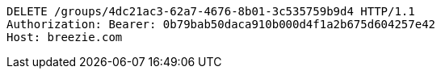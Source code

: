[source,http,options="nowrap"]
----
DELETE /groups/4dc21ac3-62a7-4676-8b01-3c535759b9d4 HTTP/1.1
Authorization: Bearer: 0b79bab50daca910b000d4f1a2b675d604257e42
Host: breezie.com

----